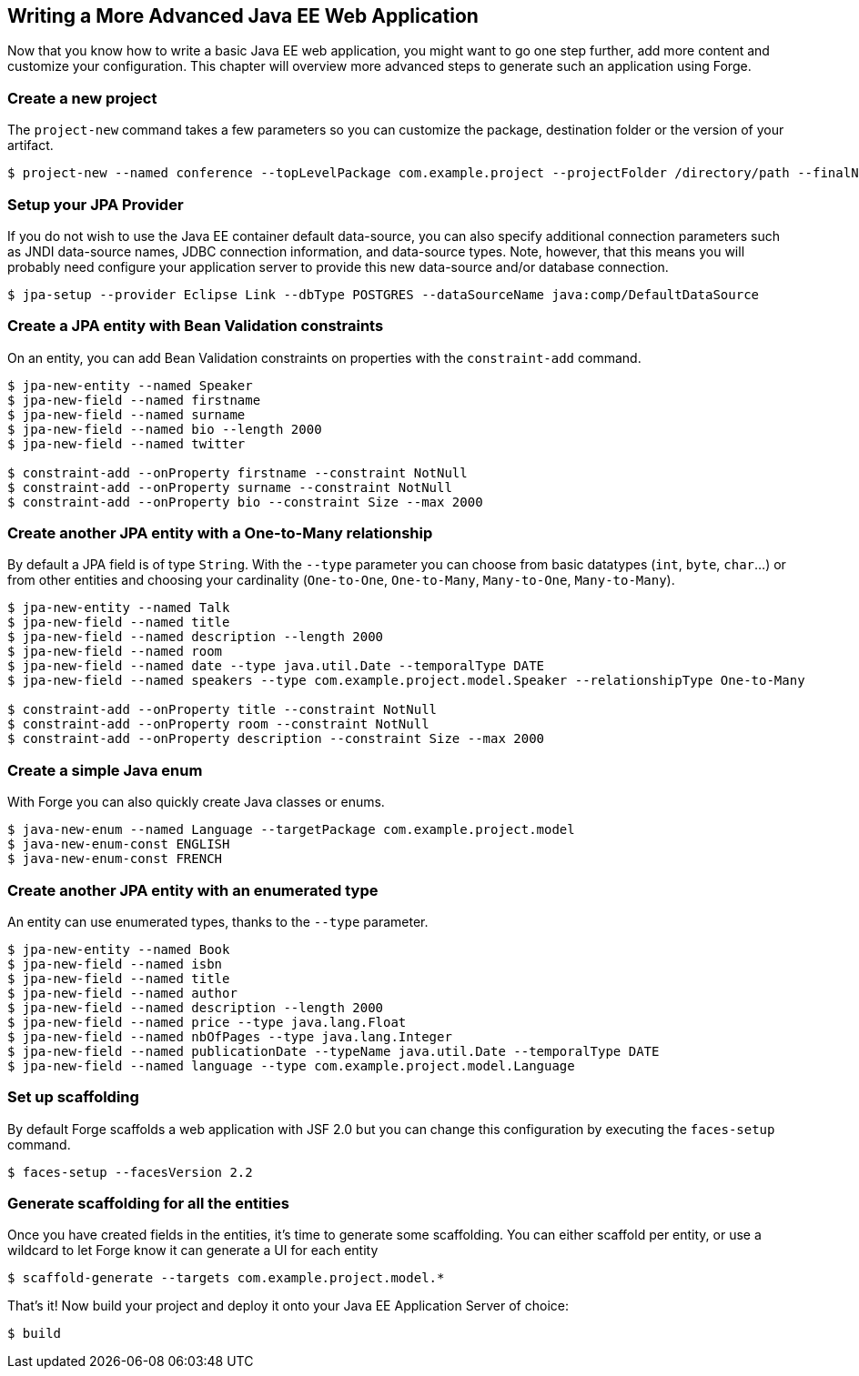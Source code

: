 == Writing a More Advanced Java EE Web Application

Now that you know how to write a basic Java EE web application, you might want to go one step further, add more content and customize your configuration. This chapter will overview more advanced steps to generate such an application using Forge.

=== Create a new project

The `project-new` command takes a few parameters so you can customize the package, destination folder or the version of your artifact. 

----
$ project-new --named conference --topLevelPackage com.example.project --projectFolder /directory/path --finalName conferenceApp
----

=== Setup your JPA Provider

If you do not wish to use the Java EE container default data-source, you can also specify additional connection parameters such as JNDI data-source names, JDBC connection information, and data-source types. Note, however, that this means you will probably need configure your application server to provide this new data-source and/or database connection.

----
$ jpa-setup --provider Eclipse Link --dbType POSTGRES --dataSourceName java:comp/DefaultDataSource
----

=== Create a JPA entity with Bean Validation constraints

On an entity, you can add Bean Validation constraints on properties with the `constraint-add` command.
----
$ jpa-new-entity --named Speaker 
$ jpa-new-field --named firstname 
$ jpa-new-field --named surname 
$ jpa-new-field --named bio --length 2000 
$ jpa-new-field --named twitter 

$ constraint-add --onProperty firstname --constraint NotNull 
$ constraint-add --onProperty surname --constraint NotNull 
$ constraint-add --onProperty bio --constraint Size --max 2000
----

=== Create another JPA entity with a One-to-Many relationship

By default a JPA field is of type `String`. With the `--type` parameter you can choose from basic datatypes (`int`, `byte`, `char`...) or from other entities and choosing your cardinality (`One-to-One`, `One-to-Many`, `Many-to-One`, `Many-to-Many`).
----
$ jpa-new-entity --named Talk 
$ jpa-new-field --named title 
$ jpa-new-field --named description --length 2000 
$ jpa-new-field --named room 
$ jpa-new-field --named date --type java.util.Date --temporalType DATE 
$ jpa-new-field --named speakers --type com.example.project.model.Speaker --relationshipType One-to-Many 

$ constraint-add --onProperty title --constraint NotNull 
$ constraint-add --onProperty room --constraint NotNull 
$ constraint-add --onProperty description --constraint Size --max 2000
----

=== Create a simple Java enum

With Forge you can also quickly create Java classes or enums.

----
$ java-new-enum --named Language --targetPackage com.example.project.model 
$ java-new-enum-const ENGLISH 
$ java-new-enum-const FRENCH 
----

=== Create another JPA entity with an enumerated type

An entity can use enumerated types, thanks to the `--type` parameter.

----
$ jpa-new-entity --named Book 
$ jpa-new-field --named isbn 
$ jpa-new-field --named title 
$ jpa-new-field --named author 
$ jpa-new-field --named description --length 2000 
$ jpa-new-field --named price --type java.lang.Float 
$ jpa-new-field --named nbOfPages --type java.lang.Integer 
$ jpa-new-field --named publicationDate --typeName java.util.Date --temporalType DATE 
$ jpa-new-field --named language --type com.example.project.model.Language 
----

=== Set up scaffolding

By default Forge scaffolds a web application with JSF 2.0 but you can change this configuration by executing the `faces-setup` command. 

----
$ faces-setup --facesVersion 2.2
----

=== Generate scaffolding for all the entities

Once you have created fields in the entities, it's time to generate some scaffolding. You can either scaffold per entity, or use a wildcard to let Forge know it can generate a UI for each entity 

----
$ scaffold-generate --targets com.example.project.model.*
----

That's it! Now build your project and deploy it onto your Java EE Application Server of choice:

----
$ build
----
